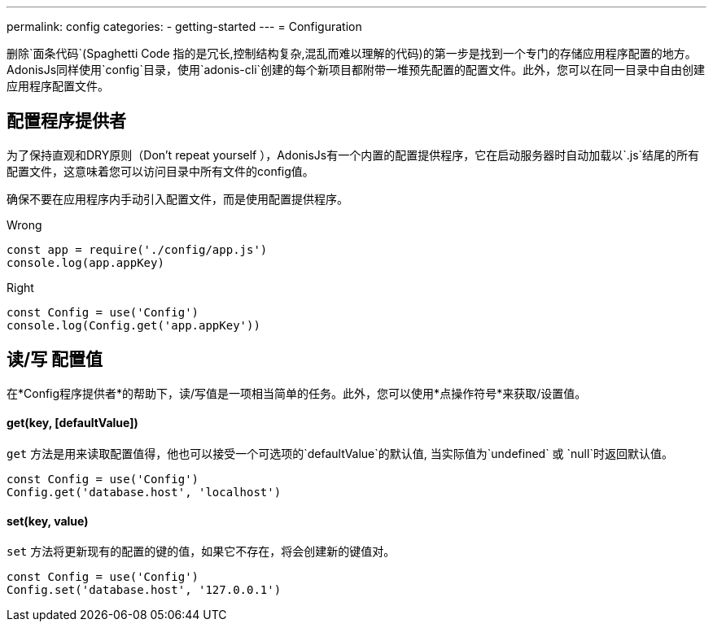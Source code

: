 ---
permalink: config
categories:
- getting-started
---
= Configuration

toc::[]

删除`面条代码`(Spaghetti Code 指的是冗长,控制结构复杂,混乱而难以理解的代码)的第一步是找到一个专门的存储应用程序配置的地方。AdonisJs同样使用`config`目录，使用`adonis-cli`创建的每个新项目都附带一堆预先配置的配置文件。此外，您可以在同一目录中自由创建应用程序配置文件。

== 配置程序提供者
为了保持直观和DRY原则（Don't repeat yourself ），AdonisJs有一个内置的配置提供程序，它在启动服务器时自动加载以`.js`结尾的所有配置文件，这意味着您可以访问目录中所有文件的config值。

确保不要在应用程序内手动引入配置文件，而是使用配置提供程序。

.Wrong
[source, javascript]
----
const app = require('./config/app.js')
console.log(app.appKey)
----

.Right
[source, javascript]
----
const Config = use('Config')
console.log(Config.get('app.appKey'))
----

== 读/写 配置值
在*Config程序提供者*的帮助下，读/写值是一项相当简单的任务。此外，您可以使用*点操作符号*来获取/设置值。


==== get(key, [defaultValue])
`get` 方法是用来读取配置值得，他也可以接受一个可选项的`defaultValue`的默认值, 当实际值为`undefined` 或 `null`时返回默认值。
[source, javascript]
----
const Config = use('Config')
Config.get('database.host', 'localhost')
----

==== set(key, value)
`set` 方法将更新现有的配置的键的值，如果它不存在，将会创建新的键值对。
[source, javascript]
----
const Config = use('Config')
Config.set('database.host', '127.0.0.1')
----
